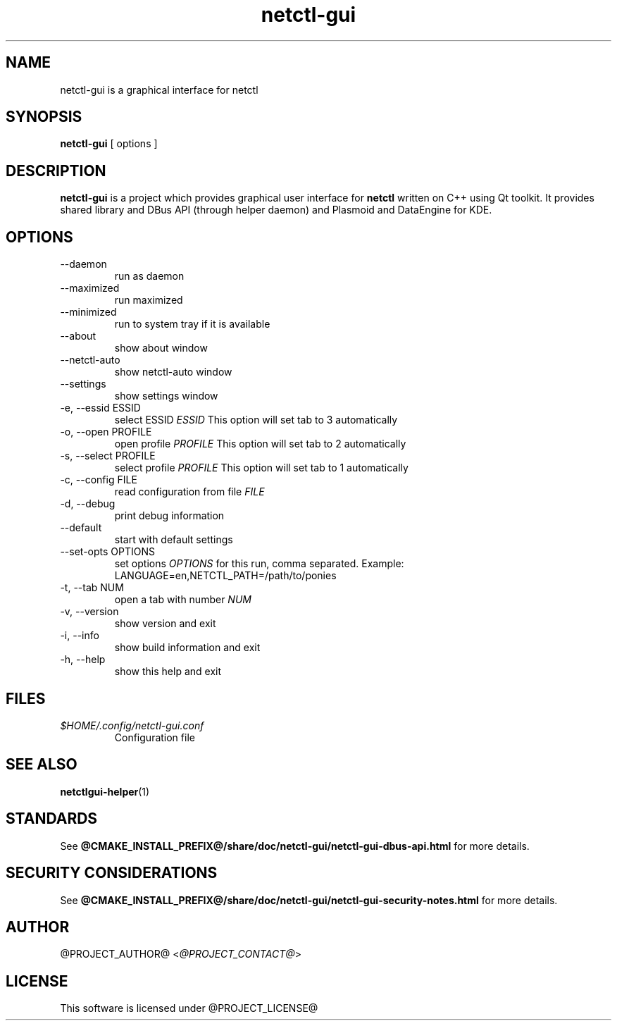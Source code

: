.TH netctl-gui 1  "@CURRENT_DATE@" "version @PROJECT_VERSION@" "USER COMMANDS"
.SH NAME
netctl-gui is a graphical interface for netctl
.SH SYNOPSIS
.B netctl-gui
[ options ]
.SH DESCRIPTION
.B netctl-gui
is a project which provides graphical user interface for
.B netctl
written on C++ using Qt toolkit. It provides shared library and DBus API (through helper daemon) and Plasmoid and DataEngine for KDE.
.SH OPTIONS
.IP "--daemon"
run as daemon
.IP "--maximized"
run maximized
.IP "--minimized"
run to system tray if it is available
.IP "--about"
show about window
.IP "--netctl-auto"
show netctl-auto window
.IP "--settings"
show settings window
.IP "-e, --essid ESSID"
select ESSID
.I ESSID
This option will set tab to 3 automatically
.IP "-o, --open PROFILE"
open profile
.I PROFILE
This option will set tab to 2 automatically
.IP "-s, --select PROFILE"
select profile
.I PROFILE
This option will set tab to 1 automatically
.IP "-c, --config FILE"
read configuration from file
.I FILE
.IP "-d, --debug"
print debug information
.IP "--default"
start with default settings
.IP "--set-opts OPTIONS"
set options
.I OPTIONS
for this run, comma separated. Example:
.nf
    LANGUAGE=en,NETCTL_PATH=/path/to/ponies
.fi
.IP "-t, --tab NUM"
open a tab with number
.I NUM
.IP "-v, --version"
show version and exit
.IP "-i, --info"
show build information and exit
.IP "-h, --help"
show this help and exit
.SH FILES
.I $HOME/.config/netctl-gui.conf
.RS
Configuration file
.RE
.SH SEE ALSO
.BR netctlgui-helper (1)
.SH STANDARDS
See
.B @CMAKE_INSTALL_PREFIX@/share/doc/netctl-gui/netctl-gui-dbus-api.html
for more details.
.SH SECURITY CONSIDERATIONS
See
.B @CMAKE_INSTALL_PREFIX@/share/doc/netctl-gui/netctl-gui-security-notes.html
for more details.
.SH AUTHOR
@PROJECT_AUTHOR@ <\fI@PROJECT_CONTACT@\fR>
.SH LICENSE
This software is licensed under @PROJECT_LICENSE@
